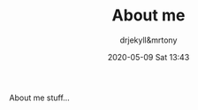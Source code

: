 #+STARTUP: showall
#+STARTUP: hidestars
#+OPTIONS: H:2 num:nil tags:nil toc:nil timestamps:t
#+LAYOUT: default
#+AUTHOR: drjekyll&mrtony
#+DATE: 2020-05-09 Sat 13:43
#+TITLE: About me
#+DESCRIPTION: About me page
#+TAGS: about, me
#+CATEGORIES: about, me
#+PERMALINK: /about-me/

About me stuff...
